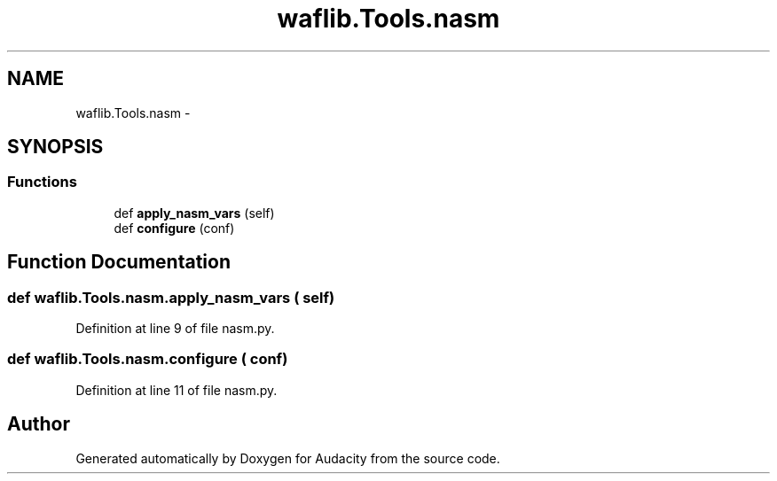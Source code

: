 .TH "waflib.Tools.nasm" 3 "Thu Apr 28 2016" "Audacity" \" -*- nroff -*-
.ad l
.nh
.SH NAME
waflib.Tools.nasm \- 
.SH SYNOPSIS
.br
.PP
.SS "Functions"

.in +1c
.ti -1c
.RI "def \fBapply_nasm_vars\fP (self)"
.br
.ti -1c
.RI "def \fBconfigure\fP (conf)"
.br
.in -1c
.SH "Function Documentation"
.PP 
.SS "def waflib\&.Tools\&.nasm\&.apply_nasm_vars ( self)"

.PP
Definition at line 9 of file nasm\&.py\&.
.SS "def waflib\&.Tools\&.nasm\&.configure ( conf)"

.PP
Definition at line 11 of file nasm\&.py\&.
.SH "Author"
.PP 
Generated automatically by Doxygen for Audacity from the source code\&.
